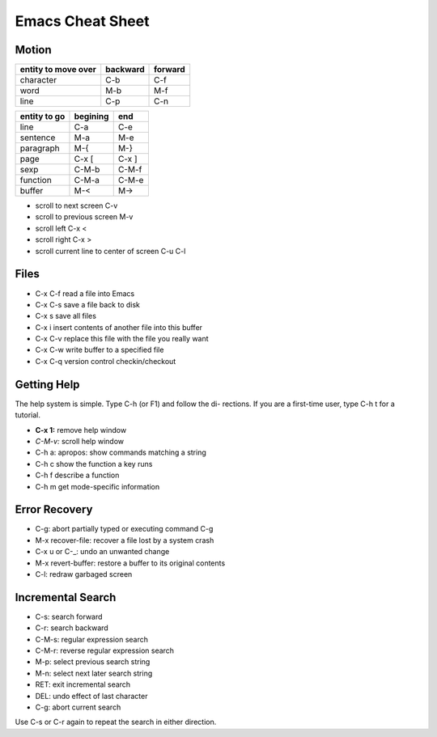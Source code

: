=================
Emacs Cheat Sheet
=================

Motion
------

=================== ======== =======
entity to move over backward forward
=================== ======== =======
character             C-b      C-f
word                  M-b      M-f
line                  C-p      C-n
=================== ======== =======

=================== ======== ======
entity to go        begining end
=================== ======== ======
line                C-a      C-e
sentence            M-a      M-e
paragraph           M-{      M-}
page                C-x [    C-x ]
sexp                C-M-b    C-M-f
function            C-M-a    C-M-e
buffer              M-<      M->
=================== ======== ======

- scroll to next screen C-v
- scroll to previous screen M-v
- scroll left C-x <
- scroll right C-x >
- scroll current line to center of screen C-u C-l


Files
-----
- C-x C-f read a file into Emacs
- C-x C-s save a file back to disk
- C-x s save all files
- C-x i insert contents of another file into this buffer
- C-x C-v replace this file with the file you really want
- C-x C-w write buffer to a specified file
- C-x C-q version control checkin/checkout

Getting Help
------------

The help system is simple. Type C-h (or F1) and follow the di-
rections. If you are a first-time user, type C-h t for a tutorial.

- **C-x 1:** remove help window
- *C-M-v:* scroll help window
- C-h a: apropos: show commands matching a string
- C-h c show the function a key runs
- C-h f describe a function
- C-h m get mode-specific information

Error Recovery
--------------
- C-g: abort partially typed or executing command C-g
- M-x recover-file: recover a file lost by a system crash
- C-x u or C-_: undo an unwanted change
- M-x revert-buffer: restore a buffer to its original contents
- C-l: redraw garbaged screen

Incremental Search
------------------
- C-s: search forward
- C-r: search backward
- C-M-s: regular expression search
- C-M-r: reverse regular expression search
- M-p: select previous search string
- M-n: select next later search string
- RET: exit incremental search
- DEL: undo effect of last character
- C-g: abort current search

Use C-s or C-r again to repeat the search in either direction.


